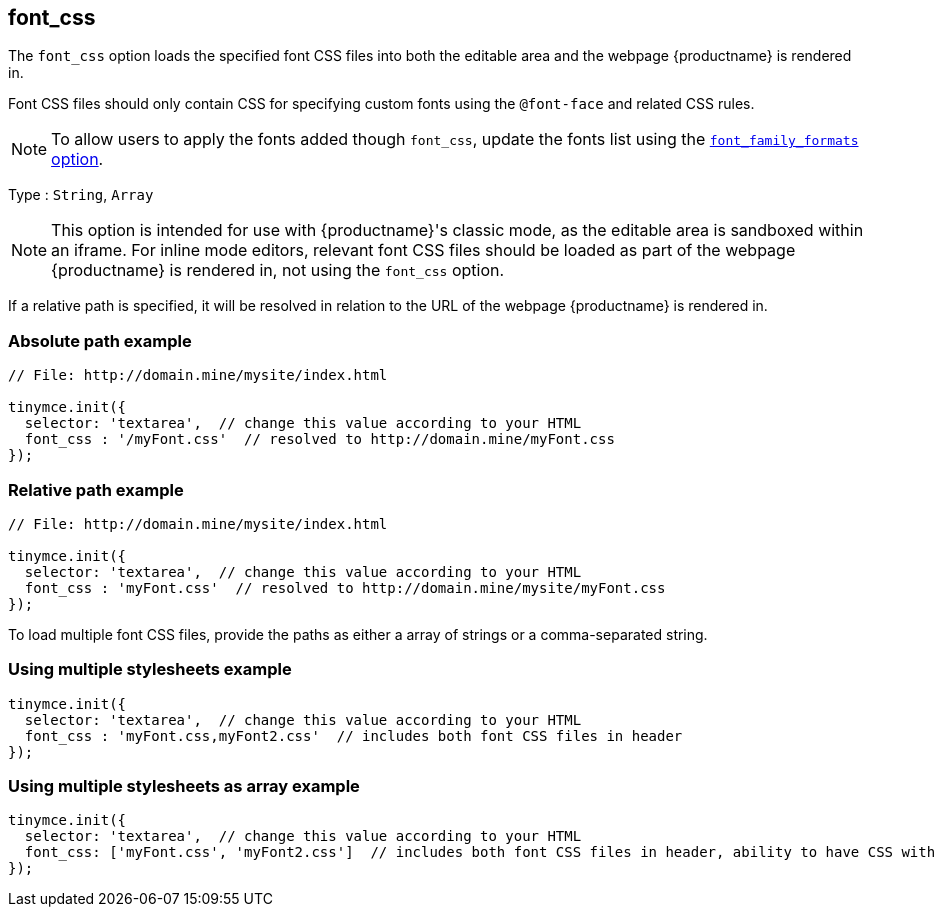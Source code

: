 [[font_css]]
== font_css

The `+font_css+` option loads the specified font CSS files into both the editable area and the webpage {productname} is rendered in.

Font CSS files should only contain CSS for specifying custom fonts using the `+@font-face+` and related CSS rules.

NOTE: To allow users to apply the fonts added though `+font_css+`, update the fonts list using the xref:user-formatting-options.adoc#font_family_formats[`+font_family_formats+` option].

Type : `+String+`, `+Array+`

NOTE: This option is intended for use with {productname}'s classic mode, as the editable area is sandboxed within an iframe. For inline mode editors, relevant font CSS files should be loaded as part of the webpage {productname} is rendered in, not using the `+font_css+` option.

If a relative path is specified, it will be resolved in relation to the URL of the webpage {productname} is rendered in.

=== Absolute path example

[source,js]
----
// File: http://domain.mine/mysite/index.html

tinymce.init({
  selector: 'textarea',  // change this value according to your HTML
  font_css : '/myFont.css'  // resolved to http://domain.mine/myFont.css
});
----

=== Relative path example

[source,js]
----
// File: http://domain.mine/mysite/index.html

tinymce.init({
  selector: 'textarea',  // change this value according to your HTML
  font_css : 'myFont.css'  // resolved to http://domain.mine/mysite/myFont.css
});
----

To load multiple font CSS files, provide the paths as either a array of strings or a comma-separated string.

=== Using multiple stylesheets example

[source,js]
----
tinymce.init({
  selector: 'textarea',  // change this value according to your HTML
  font_css : 'myFont.css,myFont2.css'  // includes both font CSS files in header
});
----

=== Using multiple stylesheets as array example

[source,js]
----
tinymce.init({
  selector: 'textarea',  // change this value according to your HTML
  font_css: ['myFont.css', 'myFont2.css']  // includes both font CSS files in header, ability to have CSS with `,` in URL
});
----
